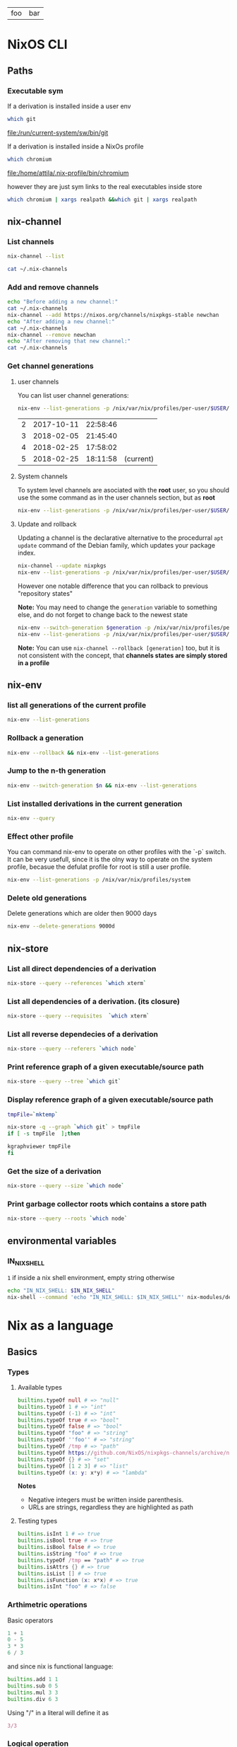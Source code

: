 #+PROPERTY: header-args:sh :colnames yes

#+name: tabSep
#+begin_src sh :var string="foo bar" :exports none
echo "$string" | sed 's/ /\t/g'
#+end_src

#+RESULTS: tabSep
| foo | bar |


* NixOS CLI
** Paths
*** Executable sym
If a derivation is installed inside a user env

#+begin_src sh :results value file :exports both
which git
#+end_src

#+RESULTS:
[[file:/run/current-system/sw/bin/git]]


If a derivation is installed inside a NixOs profile

#+begin_src sh :results value file :exports both
which chromium
#+end_src

#+RESULTS:
[[file:/home/attila/.nix-profile/bin/chromium]]

however they are just sym links to the real executables inside store

#+begin_src sh :results value vector
which chromium | xargs realpath &&which git | xargs realpath
#+end_src

#+RESULTS:
| /nix/store/6df3vhfv5ldqwmqx6bhbijb9l1fl3l48-chromium-60.0.3112.90/bin/chromium |
| /nix/store/9bzdjxa0h1niiprs98jncxkddpmlz0gi-git-2.15.0/bin/git                 |

** nix-channel
*** List channels

#+begin_src sh :post tabSep(*this*)
nix-channel --list
#+end_src

#+RESULTS:
| nixpkgs | https://nixos.org/channels/nixpkgs-unstable |

#+begin_src sh :post tabSep(*this*)
cat ~/.nix-channels
#+end_src

#+RESULTS:
| https://nixos.org/channels/nixpkgs-unstable | nixpkgs |
*** Add and remove channels

#+begin_src sh :results raw drawer
echo "Before adding a new channel:"
cat ~/.nix-channels
nix-channel --add https://nixos.org/channels/nixpkgs-stable newchan
echo "After adding a new channel:"
cat ~/.nix-channels
nix-channel --remove newchan
echo "After removing that new channel:"
cat ~/.nix-channels
#+end_src

#+RESULTS:
:RESULTS:
Before adding a new channel:
https://nixos.org/channels/nixpkgs-unstable nixpkgs
After adding a new channel:
https://nixos.org/channels/nixpkgs-unstable nixpkgs
https://nixos.org/channels/nixpkgs-stable newchan
After removing that new channel:
https://nixos.org/channels/nixpkgs-unstable nixpkgs
:END:

*** Get channel generations
**** user channels

You can list user channel generations:

#+begin_src sh :exports both
nix-env --list-generations -p /nix/var/nix/profiles/per-user/$USER/channels
#+end_src

#+RESULTS:
| 2 | 2017-10-11 | 22:58:46 |           |
| 3 | 2018-02-05 | 21:45:40 |           |
| 4 | 2018-02-25 | 17:58:02 |           |
| 5 | 2018-02-25 | 18:11:58 | (current) |

**** System channels

To system level channels are asociated with the *root* user, so you should use the some command as in the user channels section, but as *root*

#+begin_src sh :dir /su:root@localhost:/tmp
nix-env --list-generations -p /nix/var/nix/profiles/per-user/$USER/channels
#+end_src

#+RESULTS:
|  1 | 2017-09-16 | 23:42:02 |           |
|  2 | 2017-10-09 | 22:53:53 |           |
|  3 | 2017-10-11 | 22:57:50 |           |
|  4 | 2017-11-01 | 21:33:55 |           |
|  5 | 2017-11-01 | 22:02:20 |           |
|  6 | 2017-11-25 | 20:18:35 |           |
|  7 | 2017-12-02 | 22:45:01 |           |
|  8 | 2018-02-05 | 22:37:06 |           |
|  9 | 2018-02-05 | 22:48:15 |           |
| 10 | 2018-02-05 | 23:30:22 | (current) |

**** Update and rollback

Updating a channel is the declarative alternative to the procedurral ~apt update~ command of the Debian family, which updates your package index.

#+begin_src sh
nix-channel --update nixpkgs
nix-env --list-generations -p /nix/var/nix/profiles/per-user/$USER/channels
#+end_src

#+RESULTS:
| 2 | 2017-10-11 | 22:58:46 |           |
| 3 | 2018-02-05 | 21:45:40 |           |
| 4 | 2018-02-25 | 17:58:02 |           |
| 5 | 2018-02-25 | 18:11:58 | (current) |

However one notable difference that you can rollback to previous "repository states"

*Note:* You may need to change the ~generation~ variable to something else, and do not forget to change back to the newest state

#+begin_src sh :var generation=5
nix-env --switch-generation $generation -p /nix/var/nix/profiles/per-user/$USER/channels
nix-env --list-generations -p /nix/var/nix/profiles/per-user/$USER/channels
#+end_src

#+RESULTS:
| 2 | 2017-10-11 | 22:58:46 |           |
| 3 | 2018-02-05 | 21:45:40 |           |
| 4 | 2018-02-25 | 17:58:02 |           |
| 5 | 2018-02-25 | 18:11:58 | (current) |

*Note:* You can use ~nix-channel --rollback [generation]~ too, but it is not consistent with the concept, that *channels states are simply stored in a profile*

** nix-env
*** list all generations of the current profile

#+begin_src sh :results output table
nix-env --list-generations
#+end_src

#+RESULTS:
| 22 | 2018-01-16 | 17:41:07 |           |
| 23 | 2018-02-05 | 22:01:16 |           |
| 24 | 2018-02-09 | 15:53:01 |           |
| 25 | 2018-02-09 | 19:10:23 |           |
| 26 | 2018-02-12 | 01:02:51 |           |
| 27 | 2018-02-12 | 16:34:18 |           |
| 28 | 2018-02-12 | 17:59:01 |           |
| 29 | 2018-02-12 | 19:54:30 | (current) |

*** Rollback a generation

#+begin_src sh :results output table
nix-env --rollback && nix-env --list-generations
#+end_src

#+RESULTS:
| 22 | 2018-01-16 | 17:41:07 |           |
| 23 | 2018-02-05 | 22:01:16 |           |
| 24 | 2018-02-09 | 15:53:01 |           |
| 25 | 2018-02-09 | 19:10:23 |           |
| 26 | 2018-02-12 | 01:02:51 |           |
| 27 | 2018-02-12 | 16:34:18 |           |
| 28 | 2018-02-12 | 17:59:01 | (current) |
| 29 | 2018-02-12 | 19:54:30 |           |

*** Jump to the n-th generation

#+begin_src sh :var n=29 :results output table
nix-env --switch-generation $n && nix-env --list-generations
#+end_src

#+RESULTS:
| 22 | 2018-01-16 | 17:41:07 |           |
| 23 | 2018-02-05 | 22:01:16 |           |
| 24 | 2018-02-09 | 15:53:01 |           |
| 25 | 2018-02-09 | 19:10:23 |           |
| 26 | 2018-02-12 | 01:02:51 |           |
| 27 | 2018-02-12 | 16:34:18 |           |
| 28 | 2018-02-12 | 17:59:01 |           |
| 29 | 2018-02-12 | 19:54:30 | (current) |

*** List installed derivations in the current generation

#+begin_src sh :results vector
nix-env --query
#+end_src

#+RESULTS:
| alacritty-unstable-2017-09-02 |
| chromium-60.0.3112.90         |
| env-base                      |
| env-elm                       |
| env-graphics                  |
| env-haskell                   |
| env-julia                     |
| env-python                    |
| env-vol                       |
| firefox-56.0.1                |
| imagej-150                    |
| texlive-combined-full-2016    |

*** Effect other profile
You can command nix-env to operate on other profiles with the `-p` switch. It can be very usefull, since it is the olny way to operate on the system profile, becasue the defulat profile for root is still a user profile.

#+begin_src sh :results table :dir /su:root@localhost:/tmp
nix-env --list-generations -p /nix/var/nix/profiles/system
#+end_src

#+RESULTS:
|  94 | 2017-12-02 | 22:47:34 |           |
|  95 | 2018-01-10 | 14:51:18 |           |
|  96 | 2018-02-05 | 21:54:11 |           |
|  97 | 2018-02-05 | 22:11:19 |           |
|  98 | 2018-02-05 | 22:27:19 |           |
|  99 | 2018-02-05 | 23:09:43 |           |
| 100 | 2018-02-05 | 23:31:53 |           |
| 101 | 2018-02-10 | 12:11:57 |           |
| 102 | 2018-02-12 | 08:08:08 |           |
| 103 | 2018-02-12 | 08:15:22 |           |
| 104 | 2018-02-13 | 09:17:49 |           |
| 105 | 2018-02-13 | 09:40:54 | (current) |

*** Delete old generations

Delete generations which are older then 9000 days

#+begin_src sh :results silent
nix-env --delete-generations 9000d
#+end_src

** nix-store
*** List all direct dependencies of a derivation
#+begin_src sh :results vector
nix-store --query --references `which xterm`
#+end_src

#+RESULTS:
| /nix/store/d54amiggq6bw23jw6mdsgamvs6v1g3bh-glibc-2.25-123        |
| /nix/store/1yd9g0wl9qgf2iysxizwxn7k936jv439-libX11-1.6.5          |
| /nix/store/a5xbgnxkfrickzjlv2k97faldjnlk643-fontconfig-2.12.1-lib |
| /nix/store/1hbb2jncnazab64lffrz0w5jz85lz838-libXft-2.3.2          |
| /nix/store/609zdpfi5kpz2c7mbjcqjmpb4sd2y3j4-ncurses-6.0-20170902  |
| /nix/store/9zczqhx6y2j5zpc4l9m5r1dlqrk394jd-luit-1.1.1            |
| /nix/store/djdaj92qkyydkrspmghrfa7msxanm7pr-libICE-1.0.9          |
| /nix/store/bkwhdymdxxbw6vjjzx3a393qxsfksdvx-libXt-1.1.5           |
| /nix/store/jgw8hxx7wzkyhb2dr9hwsd9h2caaasdc-bash-4.4-p12          |
| /nix/store/qx56zn6mc5lcr29s8y10l9ax96m7ynvi-libXmu-1.1.2          |
| /nix/store/qziarxndwfv7ri0wx470r1zj0vbc9sy0-libXaw-1.0.13         |
| /nix/store/k3pw7hg2x8p2pzrcgx2ws3fdpz08hz1l-xterm-330             |

*** List all dependencies of a derivation. (its closure)

#+begin_src sh :results drawer
nix-store --query --requisites  `which xterm`
#+end_src

#+RESULTS:
:RESULTS:
/nix/store/d54amiggq6bw23jw6mdsgamvs6v1g3bh-glibc-2.25-123
/nix/store/0h1myzfdpl0c4wk2ri02imr588bhl1x3-expat-2.2.4
/nix/store/dpi423sc05rzpa7l2h51mcahfkzr4v1z-libXdmcp-1.1.2
/nix/store/z7vj2hha5ikgcmf36y0vp65vqw6j4j82-libXau-1.0.8
/nix/store/xqxn4fnasach6dxb72331z206m134mm1-libxcb-1.12
/nix/store/1yd9g0wl9qgf2iysxizwxn7k936jv439-libX11-1.6.5
/nix/store/dl66jvc19im9lqslzqszsp2gif2y0y8i-zlib-1.2.11
/nix/store/3zq240hgv6b238q84nzi30nk8b7rzhzr-libpng-apng-1.6.34
/nix/store/50kdqp7a273c2aqf75nf5zk7kgi07rzi-libXrender-0.9.10
/nix/store/bqd0pk2ryvw0b47r7k23k13jx8ih2165-bzip2-1.0.6.0.1
/nix/store/6gj02qh9vygs3z7inzyjbyi3jwx6ir4h-freetype-2.7.1
/nix/store/8gn2b5vvlazg608cj1y5l4igp9rckmnq-dejavu-fonts-minimal-2.37
/nix/store/a5xbgnxkfrickzjlv2k97faldjnlk643-fontconfig-2.12.1-lib
/nix/store/1hbb2jncnazab64lffrz0w5jz85lz838-libXft-2.3.2
/nix/store/1kh7wnpvli37advh5n2355jywmm71i01-util-linux-2.31
/nix/store/3ihbxxy6gw000bz2c0lz02366wsxfpi0-libfontenc-1.1.3
/nix/store/609zdpfi5kpz2c7mbjcqjmpb4sd2y3j4-ncurses-6.0-20170902
/nix/store/8gdmkr38zjc7vgcigh1laiq98a12cy3d-libXext-1.3.3
/nix/store/9zczqhx6y2j5zpc4l9m5r1dlqrk394jd-luit-1.1.1
/nix/store/djdaj92qkyydkrspmghrfa7msxanm7pr-libICE-1.0.9
/nix/store/vsasj9gcplwc6jkzspkx01vha46gyq3g-libSM-1.2.2
/nix/store/bkwhdymdxxbw6vjjzx3a393qxsfksdvx-libXt-1.1.5
/nix/store/jgw8hxx7wzkyhb2dr9hwsd9h2caaasdc-bash-4.4-p12
/nix/store/qx56zn6mc5lcr29s8y10l9ax96m7ynvi-libXmu-1.1.2
/nix/store/m21w08vydl0jbv24p3x7wwpxfc0749ng-libXpm-3.5.12
/nix/store/qziarxndwfv7ri0wx470r1zj0vbc9sy0-libXaw-1.0.13
/nix/store/k3pw7hg2x8p2pzrcgx2ws3fdpz08hz1l-xterm-330
:END:

*** List all reverse dependecies of a derivation

#+begin_src sh :results drawer
nix-store --query --referers `which node`
#+end_src

#+RESULTS:
:RESULTS:
/nix/store/gmjshjxysnhj23h4dwz5cmv4dcsv0nwa-nodejs-6.12.2
/nix/store/6lbkz7vnd0sh7r1g40a6h8zy3bqpf1xj-node-node2nix-1.5.1
/nix/store/w7n6dm26dbrakfh2iaq4aw5vw0ixzppg-node-npm2nix-5.12.0
/nix/store/02mz4xjj2n3ysrv2gg5zw8ksg6ssmdi3-system-path
/nix/store/0mi5jj05fg1l1n1il88srgnrh16k7690-system-path
/nix/store/1igndl7kqpkfhalpg9pmcd0a8395bid6-system-path
/nix/store/ffl6d8ym01427a6vb471am7rmbjmwm20-elm-repl-0.18
/nix/store/1k1f70dhgmrdnxcmhn1pxkha2ydjzb5h-reginfo
/nix/store/2242c0fhy92az890za5apmi98nvayk05-system-path
/nix/store/2hnik45nf06g1zx0992fzmlxi9xdj2wn-system-path
/nix/store/4lmszwsic3cgyqr6a2dvbjh259csdyqd-system-path
/nix/store/6v1vz33azzl9vw4a9qncwkdyzhz9xvg7-system-path
/nix/store/6x9dnypsy58ni39sif1883z63i28dqsn-system-path
/nix/store/7jm84l1cnmlj39hkx69x32nwmv7fiqjb-system-path
/nix/store/7wv766jvxwyyrjrpy7c339wxpnkvgfhc-system-path
/nix/store/sn06ip0wcjvg62364cxr4vl0zql8p01y-system-path
/nix/store/8ghq81wgamhzj096vafmxa16g2jfmb8q-reginfo
/nix/store/9kiaz8liiw55ihps0h2igjhcfiw7d1ks-reginfo
/nix/store/aa49swxmivanwbh1qvbrf01vaj1sr4jb-reginfo
/nix/store/bf1zvgjm5ki3mczipjvc9bjaqjsfjy2q-reginfo
/nix/store/bpak9xyh9bwjgk70xss9nfbkdybjvzzc-reginfo
/nix/store/bvw4ami7v26nf5wac5wmyjlr9gzrp3mx-reginfo
/nix/store/d32w74qz853s939r4wiid9vzpmxkwr58-system-path
/nix/store/f5rvgfms49z5jvp3v0nk7ci87fhkx4fd-system-path
/nix/store/fy4wxr1m2zypfvznby6bq60jkvq29k9h-system-path
/nix/store/f8xbzr620i61713v8wjvg02kls8zbwbq-reginfo
/nix/store/gbc9rfm5myz34qjg7r1dq4vga8gv1h7p-system-path
/nix/store/hp84avxj1dv4ysdgw5b50gv24djl0miv-reginfo
/nix/store/i4jqkg9845bdh0y6svbf2iwxlm6vy6rg-system-path
/nix/store/ipsjyh8zqsx28l9ny20363cammam68y7-reginfo
/nix/store/jvas004rhhi87gif0bwih2a7rz00hffl-system-path
/nix/store/kq3j6b4bzwsm51xhn71w1ngiwwipp90v-reginfo
/nix/store/nghzv7jw1sb21lpvzywvf7psqbcb64jb-system-path
/nix/store/nsk1nmkwy9whbxjlf6z75chmb21628d5-system-path
/nix/store/p4x33dw4z45pgq3k5nzn2wigiazkl6b5-system-path
/nix/store/qwrlrg6vlwh8lxrzavsn0rmqz2hnp4a4-reginfo
/nix/store/rrrbig7n2zx2d2mjala7d3x3f4551576-system-path
/nix/store/vwc7fhlf3hy7sxbb73wfka5d3n5x5qg1-system-path
/nix/store/w1hfiqqmpw1fmkmfs3i90qz4fx5g8xr1-reginfo
/nix/store/yi42qiinz8pcfqcrixvwbc7lxzf9gaan-system-path
:END:

*** Print reference graph of a given executable/source path
#+begin_src sh :results drawer
nix-store --query --tree `which git`
#+end_src

#+RESULTS:
:RESULTS:
/nix/store/9bzdjxa0h1niiprs98jncxkddpmlz0gi-git-2.15.0
+---/nix/store/d54amiggq6bw23jw6mdsgamvs6v1g3bh-glibc-2.25-123
|   +---/nix/store/d54amiggq6bw23jw6mdsgamvs6v1g3bh-glibc-2.25-123 [...]
+---/nix/store/0h1myzfdpl0c4wk2ri02imr588bhl1x3-expat-2.2.4
|   +---/nix/store/d54amiggq6bw23jw6mdsgamvs6v1g3bh-glibc-2.25-123 [...]
|   +---/nix/store/0h1myzfdpl0c4wk2ri02imr588bhl1x3-expat-2.2.4 [...]
+---/nix/store/1j85y9zswjnya4lxsw68agdn6nxg907r-openssl-1.0.2n
|   +---/nix/store/d54amiggq6bw23jw6mdsgamvs6v1g3bh-glibc-2.25-123 [...]
|   +---/nix/store/1j85y9zswjnya4lxsw68agdn6nxg907r-openssl-1.0.2n [...]
+---/nix/store/4bh7qhnrjk8cgd1bh7nr0glbga0aasdx-coreutils-8.28
|   +---/nix/store/d54amiggq6bw23jw6mdsgamvs6v1g3bh-glibc-2.25-123 [...]
|   +---/nix/store/ac082jcsg31763mbgiqlirhgsygimn1x-attr-2.4.47
|   |   +---/nix/store/d54amiggq6bw23jw6mdsgamvs6v1g3bh-glibc-2.25-123 [...]
|   |   +---/nix/store/ac082jcsg31763mbgiqlirhgsygimn1x-attr-2.4.47 [...]
|   +---/nix/store/mcsl18halr6lx9b4d35ghrx71v7mw2k9-acl-2.2.52
|   |   +---/nix/store/d54amiggq6bw23jw6mdsgamvs6v1g3bh-glibc-2.25-123 [...]
|   |   +---/nix/store/ac082jcsg31763mbgiqlirhgsygimn1x-attr-2.4.47 [...]
|   |   +---/nix/store/mcsl18halr6lx9b4d35ghrx71v7mw2k9-acl-2.2.52 [...]
|   +---/nix/store/4bh7qhnrjk8cgd1bh7nr0glbga0aasdx-coreutils-8.28 [...]
+---/nix/store/dl66jvc19im9lqslzqszsp2gif2y0y8i-zlib-1.2.11
|   +---/nix/store/d54amiggq6bw23jw6mdsgamvs6v1g3bh-glibc-2.25-123 [...]
+---/nix/store/5gmg7r1hfwlpa5yynvld0wgghfvf73jf-curl-7.58.0
|   +---/nix/store/d54amiggq6bw23jw6mdsgamvs6v1g3bh-glibc-2.25-123 [...]
|   +---/nix/store/1j85y9zswjnya4lxsw68agdn6nxg907r-openssl-1.0.2n [...]
|   +---/nix/store/dl66jvc19im9lqslzqszsp2gif2y0y8i-zlib-1.2.11 [...]
|   +---/nix/store/kia7mz9lni5517df8l2576fcpq4vskv3-libssh2-1.8.0
|   |   +---/nix/store/d54amiggq6bw23jw6mdsgamvs6v1g3bh-glibc-2.25-123 [...]
|   |   +---/nix/store/1j85y9zswjnya4lxsw68agdn6nxg907r-openssl-1.0.2n [...]
|   |   +---/nix/store/dl66jvc19im9lqslzqszsp2gif2y0y8i-zlib-1.2.11 [...]
|   |   +---/nix/store/kia7mz9lni5517df8l2576fcpq4vskv3-libssh2-1.8.0 [...]
|   +---/nix/store/vkzzy9r3h6zjz6hqq8d8dr9r5js0spad-nghttp2-1.20.0-lib
|   |   +---/nix/store/d54amiggq6bw23jw6mdsgamvs6v1g3bh-glibc-2.25-123 [...]
|   |   +---/nix/store/vkzzy9r3h6zjz6hqq8d8dr9r5js0spad-nghttp2-1.20.0-lib [...]
|   +---/nix/store/5gmg7r1hfwlpa5yynvld0wgghfvf73jf-curl-7.58.0 [...]
+---/nix/store/93hb9j4n685dr698qq0j7ip0p2mss4lm-gzip-1.8
|   +---/nix/store/d54amiggq6bw23jw6mdsgamvs6v1g3bh-glibc-2.25-123 [...]
+---/nix/store/jgw8hxx7wzkyhb2dr9hwsd9h2caaasdc-bash-4.4-p12
|   +---/nix/store/d54amiggq6bw23jw6mdsgamvs6v1g3bh-glibc-2.25-123 [...]
|   +---/nix/store/jgw8hxx7wzkyhb2dr9hwsd9h2caaasdc-bash-4.4-p12 [...]
+---/nix/store/cjj83sh12bzrzhpyz47p09hr3qzipvrb-openssh-7.5p1
|   +---/nix/store/d54amiggq6bw23jw6mdsgamvs6v1g3bh-glibc-2.25-123 [...]
|   +---/nix/store/1j85y9zswjnya4lxsw68agdn6nxg907r-openssl-1.0.2n [...]
|   +---/nix/store/609zdpfi5kpz2c7mbjcqjmpb4sd2y3j4-ncurses-6.0-20170902
|   |   +---/nix/store/d54amiggq6bw23jw6mdsgamvs6v1g3bh-glibc-2.25-123 [...]
|   |   +---/nix/store/609zdpfi5kpz2c7mbjcqjmpb4sd2y3j4-ncurses-6.0-20170902 [...]
|   +---/nix/store/7z3fmkb2ias4p2acj7j5cdx1rklb71mz-libedit-20160903-3.1
|   |   +---/nix/store/d54amiggq6bw23jw6mdsgamvs6v1g3bh-glibc-2.25-123 [...]
|   |   +---/nix/store/609zdpfi5kpz2c7mbjcqjmpb4sd2y3j4-ncurses-6.0-20170902 [...]
|   |   +---/nix/store/7z3fmkb2ias4p2acj7j5cdx1rklb71mz-libedit-20160903-3.1 [...]
|   +---/nix/store/dl66jvc19im9lqslzqszsp2gif2y0y8i-zlib-1.2.11 [...]
|   +---/nix/store/jgw8hxx7wzkyhb2dr9hwsd9h2caaasdc-bash-4.4-p12 [...]
|   +---/nix/store/xbq90khvd50d6j15bvzzwhj6znq5qydw-linux-pam-1.2.1
|   |   +---/nix/store/d54amiggq6bw23jw6mdsgamvs6v1g3bh-glibc-2.25-123 [...]
|   |   +---/nix/store/jgw8hxx7wzkyhb2dr9hwsd9h2caaasdc-bash-4.4-p12 [...]
|   |   +---/nix/store/wcr766s7lc0w3b834wm4pfj316kf5pd5-cracklib-2.9.6
|   |   |   +---/nix/store/d54amiggq6bw23jw6mdsgamvs6v1g3bh-glibc-2.25-123 [...]
|   |   |   +---/nix/store/dl66jvc19im9lqslzqszsp2gif2y0y8i-zlib-1.2.11 [...]
|   |   |   +---/nix/store/jgw8hxx7wzkyhb2dr9hwsd9h2caaasdc-bash-4.4-p12 [...]
|   |   |   +---/nix/store/wcr766s7lc0w3b834wm4pfj316kf5pd5-cracklib-2.9.6 [...]
|   |   +---/nix/store/xbq90khvd50d6j15bvzzwhj6znq5qydw-linux-pam-1.2.1 [...]
|   +---/nix/store/cjj83sh12bzrzhpyz47p09hr3qzipvrb-openssh-7.5p1 [...]
+---/nix/store/q652rzgj7w1vskqz2dvg255fgqwzlg4m-perl-HTML-Parser-3.72
|   +---/nix/store/d54amiggq6bw23jw6mdsgamvs6v1g3bh-glibc-2.25-123 [...]
|   +---/nix/store/qdw9w85x7v14bfwdi5w2j09jsx5xfn7r-perl-HTML-Tagset-3.20
|   |   +---/nix/store/qdw9w85x7v14bfwdi5w2j09jsx5xfn7r-perl-HTML-Tagset-3.20 [...]
|   +---/nix/store/q652rzgj7w1vskqz2dvg255fgqwzlg4m-perl-HTML-Parser-3.72 [...]
+---/nix/store/dwdakv33xavb795hhpgbc5xgfz3hi891-perl-CGI-4.36
|   +---/nix/store/q652rzgj7w1vskqz2dvg255fgqwzlg4m-perl-HTML-Parser-3.72 [...]
|   +---/nix/store/dwdakv33xavb795hhpgbc5xgfz3hi891-perl-CGI-4.36 [...]
+---/nix/store/h6vf6alpgnynlx1w9xwlaqhnjybjvy2x-gnugrep-3.1
|   +---/nix/store/d54amiggq6bw23jw6mdsgamvs6v1g3bh-glibc-2.25-123 [...]
|   +---/nix/store/md5n8lc8mqa3q66kzdrcmy7xsaq2mjgf-pcre-8.41
|   |   +---/nix/store/d54amiggq6bw23jw6mdsgamvs6v1g3bh-glibc-2.25-123 [...]
|   |   +---/nix/store/md5n8lc8mqa3q66kzdrcmy7xsaq2mjgf-pcre-8.41 [...]
|   +---/nix/store/h6vf6alpgnynlx1w9xwlaqhnjybjvy2x-gnugrep-3.1 [...]
+---/nix/store/i3bx1iw2d0i3vh9sa1nf92ynlrw324w8-python-2.7.14
|   +---/nix/store/d54amiggq6bw23jw6mdsgamvs6v1g3bh-glibc-2.25-123 [...]
|   +---/nix/store/1j85y9zswjnya4lxsw68agdn6nxg907r-openssl-1.0.2n [...]
|   +---/nix/store/44pga8rb4ldvijrk853mxf4hqib089wn-sqlite-3.21.0
|   |   +---/nix/store/d54amiggq6bw23jw6mdsgamvs6v1g3bh-glibc-2.25-123 [...]
|   |   +---/nix/store/44pga8rb4ldvijrk853mxf4hqib089wn-sqlite-3.21.0 [...]
|   +---/nix/store/4bh7qhnrjk8cgd1bh7nr0glbga0aasdx-coreutils-8.28 [...]
|   +---/nix/store/609zdpfi5kpz2c7mbjcqjmpb4sd2y3j4-ncurses-6.0-20170902 [...]
|   +---/nix/store/6wd5kxh79jnyaixyxk75zzv82kl443ab-db-5.3.28
|   |   +---/nix/store/d54amiggq6bw23jw6mdsgamvs6v1g3bh-glibc-2.25-123 [...]
|   |   +---/nix/store/dk0n769l985raba2nrya2q7ivspafj6f-gcc-6.4.0-lib
|   |   |   +---/nix/store/d54amiggq6bw23jw6mdsgamvs6v1g3bh-glibc-2.25-123 [...]
|   |   |   +---/nix/store/dk0n769l985raba2nrya2q7ivspafj6f-gcc-6.4.0-lib [...]
|   |   +---/nix/store/6wd5kxh79jnyaixyxk75zzv82kl443ab-db-5.3.28 [...]
|   +---/nix/store/a18nnq9b1vyh9f7f71w5lmip91cqr1px-gdbm-1.13
|   |   +---/nix/store/d54amiggq6bw23jw6mdsgamvs6v1g3bh-glibc-2.25-123 [...]
|   |   +---/nix/store/a18nnq9b1vyh9f7f71w5lmip91cqr1px-gdbm-1.13 [...]
|   +---/nix/store/af9085bk7pgdyqvgkj575ymzm9pajy41-readline-6.3p08
|   |   +---/nix/store/d54amiggq6bw23jw6mdsgamvs6v1g3bh-glibc-2.25-123 [...]
|   |   +---/nix/store/609zdpfi5kpz2c7mbjcqjmpb4sd2y3j4-ncurses-6.0-20170902 [...]
|   +---/nix/store/bqd0pk2ryvw0b47r7k23k13jx8ih2165-bzip2-1.0.6.0.1
|   |   +---/nix/store/d54amiggq6bw23jw6mdsgamvs6v1g3bh-glibc-2.25-123 [...]
|   |   +---/nix/store/bqd0pk2ryvw0b47r7k23k13jx8ih2165-bzip2-1.0.6.0.1 [...]
|   +---/nix/store/dl66jvc19im9lqslzqszsp2gif2y0y8i-zlib-1.2.11 [...]
|   +---/nix/store/jgw8hxx7wzkyhb2dr9hwsd9h2caaasdc-bash-4.4-p12 [...]
|   +---/nix/store/i3bx1iw2d0i3vh9sa1nf92ynlrw324w8-python-2.7.14 [...]
+---/nix/store/i6xckn2cfmwry0rnyqpxf14xynghsnls-perl-5.24.3
|   +---/nix/store/d54amiggq6bw23jw6mdsgamvs6v1g3bh-glibc-2.25-123 [...]
|   +---/nix/store/4bh7qhnrjk8cgd1bh7nr0glbga0aasdx-coreutils-8.28 [...]
|   +---/nix/store/i6xckn2cfmwry0rnyqpxf14xynghsnls-perl-5.24.3 [...]
+---/nix/store/l8r5pnsv5nxzi0x5qrsqvngr8kk36qpi-gettext-0.19.8
|   +---/nix/store/d54amiggq6bw23jw6mdsgamvs6v1g3bh-glibc-2.25-123 [...]
|   +---/nix/store/dk0n769l985raba2nrya2q7ivspafj6f-gcc-6.4.0-lib [...]
|   +---/nix/store/jgw8hxx7wzkyhb2dr9hwsd9h2caaasdc-bash-4.4-p12 [...]
|   +---/nix/store/l8r5pnsv5nxzi0x5qrsqvngr8kk36qpi-gettext-0.19.8 [...]
+---/nix/store/qh065xfqg3d60dmyny4g9dgslfhgh8x6-perl-URI-1.72
|   +---/nix/store/qh065xfqg3d60dmyny4g9dgslfhgh8x6-perl-URI-1.72 [...]
+---/nix/store/msp83an3lqb6rlkqigy9khsgrf4k6200-perl-libwww-perl-6.15
|   +---/nix/store/qh065xfqg3d60dmyny4g9dgslfhgh8x6-perl-URI-1.72 [...]
|   +---/nix/store/08j9lz7p4bp5rf1221mpa1ry86nn2z5g-perl-WWW-RobotRules-6.02
|   |   +---/nix/store/qh065xfqg3d60dmyny4g9dgslfhgh8x6-perl-URI-1.72 [...]
|   |   +---/nix/store/08j9lz7p4bp5rf1221mpa1ry86nn2z5g-perl-WWW-RobotRules-6.02 [...]
|   +---/nix/store/qbb2l6bygfvrs9lsa8s9arxw5xbm5zns-perl-Encode-Locale-1.05
|   |   +---/nix/store/qbb2l6bygfvrs9lsa8s9arxw5xbm5zns-perl-Encode-Locale-1.05 [...]
|   +---/nix/store/rs77m2p0i6zpzasjrb0fc29vc55b8mg2-perl-IO-HTML-1.001
|   |   +---/nix/store/rs77m2p0i6zpzasjrb0fc29vc55b8mg2-perl-IO-HTML-1.001 [...]
|   +---/nix/store/wkxmcxyzcwvrydj7l6mp57rjxgmrnzg1-perl-LWP-MediaTypes-6.02
|   |   +---/nix/store/wkxmcxyzcwvrydj7l6mp57rjxgmrnzg1-perl-LWP-MediaTypes-6.02 [...]
|   +---/nix/store/z9dcr7cgd8r274h826ln1abr8121a2c9-perl-HTTP-Date-6.02
|   |   +---/nix/store/z9dcr7cgd8r274h826ln1abr8121a2c9-perl-HTTP-Date-6.02 [...]
|   +---/nix/store/lhw72d27m44438crqwp23z3h8vjhcnlb-perl-HTTP-Message-6.11
|   |   +---/nix/store/qbb2l6bygfvrs9lsa8s9arxw5xbm5zns-perl-Encode-Locale-1.05 [...]
|   |   +---/nix/store/qh065xfqg3d60dmyny4g9dgslfhgh8x6-perl-URI-1.72 [...]
|   |   +---/nix/store/rs77m2p0i6zpzasjrb0fc29vc55b8mg2-perl-IO-HTML-1.001 [...]
|   |   +---/nix/store/wkxmcxyzcwvrydj7l6mp57rjxgmrnzg1-perl-LWP-MediaTypes-6.02 [...]
|   |   +---/nix/store/z9dcr7cgd8r274h826ln1abr8121a2c9-perl-HTTP-Date-6.02 [...]
|   |   +---/nix/store/lhw72d27m44438crqwp23z3h8vjhcnlb-perl-HTTP-Message-6.11 [...]
|   +---/nix/store/2bh381463qa2wvq1gly76m06a38mggp1-perl-HTTP-Negotiate-6.01
|   |   +---/nix/store/lhw72d27m44438crqwp23z3h8vjhcnlb-perl-HTTP-Message-6.11 [...]
|   |   +---/nix/store/2bh381463qa2wvq1gly76m06a38mggp1-perl-HTTP-Negotiate-6.01 [...]
|   +---/nix/store/afl7lqzzwklh54sh6y3h30lsfg785xz0-perl-HTTP-Daemon-6.01
|   |   +---/nix/store/wkxmcxyzcwvrydj7l6mp57rjxgmrnzg1-perl-LWP-MediaTypes-6.02 [...]
|   |   +---/nix/store/z9dcr7cgd8r274h826ln1abr8121a2c9-perl-HTTP-Date-6.02 [...]
|   |   +---/nix/store/lhw72d27m44438crqwp23z3h8vjhcnlb-perl-HTTP-Message-6.11 [...]
|   |   +---/nix/store/afl7lqzzwklh54sh6y3h30lsfg785xz0-perl-HTTP-Daemon-6.01 [...]
|   +---/nix/store/i6xckn2cfmwry0rnyqpxf14xynghsnls-perl-5.24.3 [...]
|   +---/nix/store/qdw9w85x7v14bfwdi5w2j09jsx5xfn7r-perl-HTML-Tagset-3.20 [...]
|   +---/nix/store/q652rzgj7w1vskqz2dvg255fgqwzlg4m-perl-HTML-Parser-3.72 [...]
|   +---/nix/store/rximf2idvx8v2hm3m018mkmpx284qvl5-perl-File-Listing-6.04
|   |   +---/nix/store/z9dcr7cgd8r274h826ln1abr8121a2c9-perl-HTTP-Date-6.02 [...]
|   |   +---/nix/store/rximf2idvx8v2hm3m018mkmpx284qvl5-perl-File-Listing-6.04 [...]
|   +---/nix/store/v0bjl0xidfzhcxmq3ricvnxs0d4q0ssf-perl-Net-HTTP-6.12
|   |   +---/nix/store/qh065xfqg3d60dmyny4g9dgslfhgh8x6-perl-URI-1.72 [...]
|   |   +---/nix/store/v0bjl0xidfzhcxmq3ricvnxs0d4q0ssf-perl-Net-HTTP-6.12 [...]
|   +---/nix/store/w49xx62vhvnimzcd265m5jsd9nr48mks-perl-HTTP-Cookies-6.01
|   |   +---/nix/store/z9dcr7cgd8r274h826ln1abr8121a2c9-perl-HTTP-Date-6.02 [...]
|   |   +---/nix/store/lhw72d27m44438crqwp23z3h8vjhcnlb-perl-HTTP-Message-6.11 [...]
|   |   +---/nix/store/w49xx62vhvnimzcd265m5jsd9nr48mks-perl-HTTP-Cookies-6.01 [...]
|   +---/nix/store/msp83an3lqb6rlkqigy9khsgrf4k6200-perl-libwww-perl-6.15 [...]
+---/nix/store/n0yxkzbl475xjjg84mry4yxys8wxfl13-pcre2-10.23
|   +---/nix/store/d54amiggq6bw23jw6mdsgamvs6v1g3bh-glibc-2.25-123 [...]
|   +---/nix/store/n0yxkzbl475xjjg84mry4yxys8wxfl13-pcre2-10.23 [...]
+---/nix/store/nxdjfd4mjxhl8bymkiv01afwfad1q50h-perl-TermReadKey-2.37
|   +---/nix/store/d54amiggq6bw23jw6mdsgamvs6v1g3bh-glibc-2.25-123 [...]
|   +---/nix/store/nxdjfd4mjxhl8bymkiv01afwfad1q50h-perl-TermReadKey-2.37 [...]
+---/nix/store/xxsx4amblqfnd2544gk5rk2xd935aihr-gawk-4.1.4
|   +---/nix/store/d54amiggq6bw23jw6mdsgamvs6v1g3bh-glibc-2.25-123 [...]
|   +---/nix/store/xxsx4amblqfnd2544gk5rk2xd935aihr-gawk-4.1.4 [...]
+---/nix/store/za5n7hg16pnkvdrnnh7fxy9hsx9pp2i6-gnused-4.4
|   +---/nix/store/d54amiggq6bw23jw6mdsgamvs6v1g3bh-glibc-2.25-123 [...]
|   +---/nix/store/za5n7hg16pnkvdrnnh7fxy9hsx9pp2i6-gnused-4.4 [...]
+---/nix/store/9bzdjxa0h1niiprs98jncxkddpmlz0gi-git-2.15.0 [...]
:END:

*** Display reference graph of a given executable/source path
#+begin_src sh :results drawer
tmpFile=`mktemp`

nix-store -q --graph `which git` > tmpFile
if [ -s tmpFile  ];then

kgraphviewer tmpFile
fi
#+end_src

***  Get the size of a derivation

#+begin_src sh :results output scalar
nix-store --query --size `which node`
#+end_src

#+RESULTS:
: 35206008

*** Print garbage collector  roots which contains a store path

#+begin_src sh :results value vector
nix-store --query --roots `which node`
#+end_src

#+RESULTS:
| /etc/nixos/pass/result                                            |                 |
| /home/attila/projects/nixos-vm/result                             |                 |
| /nix/var/nix/profiles/system-100-link                             |                 |
| /nix/var/nix/profiles/system-101-link                             |                 |
| /nix/var/nix/profiles/system-102-link                             |                 |
| /nix/var/nix/profiles/system-103-link                             |                 |
| /nix/var/nix/profiles/system-104-link                             |                 |
| /nix/var/nix/profiles/system-105-link                             |                 |
| /nix/var/nix/profiles/system-99-link                              |                 |
| /nix/var/nix/profiles/system-profiles/add-sqlite-1-link           |                 |
| /nix/var/nix/profiles/system-profiles/enable-virtualbox-1-link    |                 |
| /nix/var/nix/profiles/system-profiles/install                     | ditaa-1-link    |
| /nix/var/nix/profiles/system-profiles/install                     | plantuml-1-link |
| /nix/var/nix/profiles/system-profiles/install-kgraphviewer-1-link |                 |
| /nix/var/nix/profiles/system-profiles/install-mkpasswd-1-link     |                 |
| /nix/var/nix/profiles/system-profiles/install-openssl-1-link      |                 |
| /nix/var/nix/profiles/system-profiles/install-poppler-1-link      |                 |
| /nix/var/nix/profiles/system-profiles/install-virtualbox-1-link   |                 |
| /nix/var/nix/profiles/system-profiles/install-zip-1-link          |                 |
| /nix/var/nix/profiles/system-profiles/passwd-file-test-1-link     |                 |
| /nix/var/nix/profiles/system-profiles/root-passwd-1-link          |                 |
| /nix/var/nix/profiles/system-profiles/unmutable-users-1-link      |                 |
| /nix/var/nix/profiles/system-profiles/unmutable-users-2-link      |                 |
| /nix/var/nix/profiles/system-profiles/update-hosts-1-link         |                 |
| /nix/var/nix/profiles/system-profiles/user-passwd-1-link          |                 |
| /nix/var/nix/profiles/system-profiles/vagrant-1-link              |                 |
| /run/booted-system                                                |                 |
| /run/current-system                                               |                 |
|                                                                   |                 |
** environmental variables
***  IN_NIX_SHELL

~1~ if inside a nix shell environment, empty string otherwise

#+begin_src sh
echo "IN_NIX_SHELL: $IN_NIX_SHELL"
nix-shell --command 'echo "IN_NIX_SHELL: $IN_NIX_SHELL"' nix-modules/default.nix
#+end_src

#+RESULTS:
| IN_NIX_SHELL: |   |
| IN_NIX_SHELL: | 1 |


* Nix as a language
** Basics
*** Types
**** Available types

#+begin_src nix
builtins.typeOf null # => "null"
builtins.typeOf 1 # => "int"
builtins.typeOf (-1) # => "int"
builtins.typeOf true # => "bool"
builtins.typeOf false # => "bool"
builtins.typeOf "foo" # => "string"
builtins.typeOf ''foo'' # => "string"
builtins.typeOf /tmp # => "path"
builtins.typeOf https://github.com/NixOS/nixpkgs-channels/archive/nixos-14.12.tar.gz # => "string"
builtins.typeOf {} # => "set"
builtins.typeOf [1 2 3] # => "list"
builtins.typeOf (x: y: x*y) # => "lambda"
#+end_src

#+RESULTS:
#+begin_example
"null"
"int"
"int"
"bool"
"bool"
"string"
"string"
"path"
"string"
"set"
"list"
"lambda"
#+end_example

*Notes*
- Negative integers must be written inside parenthesis.
- URLs are strings, regardless they are highlighted as path

**** Testing types

#+begin_src nix
builtins.isInt 1 # => true
builtins.isBool true # => true
builtins.isBool false # => true
builtins.isString "foo" # => true
builtins.typeOf /tmp == "path" # => true
builtins.isAttrs {} # => true
builtins.isList [] # => true
builtins.isFunction (x: x*x) # => true
builtins.isInt "foo" # => false
#+end_src

#+RESULTS:
: true
: true
: true
: true
: true
: true
: true
: true
: false

*** Arthimetric operations

Basic operators

#+begin_src nix
1 + 1
0 - 5
3 * 3
6 / 3
#+end_src

#+RESULTS:
: 2
: -5
: 9
: 2

and since nix is functional language:

#+begin_src nix
builtins.add 1 1
builtins.sub 0 5
builtins.mul 3 3
builtins.div 6 3
#+end_src

#+RESULTS:
: 2
: -5
: 9
: 2


Using "/" in a literal will define it as

#+begin_src nix
3/3
#+end_src

#+RESULTS:
: 1

*** Logical operation
**** Logical AND

#+begin_src nix
true  && true
true  && false
false && true
false && false
#+end_src

#+RESULTS:
: true
: false
: false
: false

**** Logical OR

#+begin_src nix
true  || true
true  || false
false || true
false || false
#+end_src

#+RESULTS:
: true
: true
: true
: false

**** Logical XOR

There is no XOR operator, but it is easy to make a function:

#+begin_src nix
xor = (p1: p2: (p1 || p2) && !(p1 && p2))
xor true true
xor true false
xor false true
xor false false
#+end_src

#+RESULTS:
: false
: true
: true
: false

**** Logical implication

#+begin_src nix
true  -> true
true  -> false
false -> true
false -> false
#+end_src

#+RESULTS:
: true
: false
: true
: true

*** Varible binding and naming
****  Naming rules
Dash is supported in identifiets

#+begin_src nix
first-num = 3
second-num = 5
first-num + second-num
#+end_src

#+RESULTS:
: 8
**** let-in binding

#+begin_src nix
let
  x = "foo";
  y = "bar";
in x + y
#+end_src

#+RESULTS:
:             x = "foo";
:             y = "bar";
:           in x + y
: "foobar"

**** Inject attributes inside a collection using ~with~

#+begin_src nix
mySet = {foo = 3; bar = 4;}
with mySet; [foo bar]
with mySet; {foobar = foo + bar;}
#+end_src

#+RESULTS:
: [ 3 4 ]
: { foobar = 7; }

*** Strings
**** String length

#+begin_src nix
builtins.stringLength "foo bar"
#+end_src

#+RESULTS:
: 7

**** Concat strings

#+begin_src nix
builtins.concatStringsSep "/" ["nix" "var" "nix"]
#+end_src

#+RESULTS:
: "nix/var/nix"
****  Interpolate strings

#+begin_src nix
var =  84 / 2
"The mining of life ${toString var}"
"The mining of life \${toString var}"
#+end_src

#+RESULTS:
: "The mining of life 42"
: "The mining of life ${toString var}"

****  RegEx match

#+begin_src nix
builtins.match "fx+" "foo"
builtins.match "fo+" "fooooo"
builtins.match "[[:space:]]+([[:upper:]]+)[[:space:]]+" "  FOO   "
builtins.match "a(b)(c)" "abc"
#+end_src

#+RESULTS:
: null
: [ ]
: [ "FOO" ]
: [ "b" "c" ]

**** Replace in strings

#+begin_src nix
builtins.replaceStrings ["oo" "a"] ["a" "i"] "foobar"
#+end_src

#+RESULTS:
: "fabir"

**** Split strings

#+begin_src nix
builtins.split "([[:upper:]]+)" "  FOO   "
#+end_src

*** Lists
**** List length

#+begin_src nix
builtins.length [1 2 3 4]
#+end_src

#+RESULTS:
: 4

**** Test if list has a given element

#+begin_src nix
builtins.elem 30 [10 20 30]
builtins.elem 40 [10 20 30]
#+end_src

#+RESULTS:
: true
: false

**** Head and tail of lists

#+begin_src nix
builtins.head [1 2 3]
builtins.tail [1 2 3]
#+end_src

#+RESULTS:
: 1
: [ 2 3 ]

**** Get/acces nth value from list

#+begin_src nix
myList = ["foo" "bar" "foobar"]
builtins.elemAt myList 0
builtins.elemAt myList 2
#+end_src

#+RESULTS:
: "foo"
: "foobar"

Out of bound error:

#+begin_src nix
myList = ["foo" "bar" "foobar"]
builtins.elemAt myList 3
#+end_src

**** Concat lists

#+begin_src nix
builtins.concatLists [[1 2 3] [4 5 6] [7 8 9]]
[1 2 3] ++ [4 5 6] ++ [7 8 9]
#+end_src

#+RESULTS:
: [ 1 2 3 4 5 6 7 8 9 ]
: [ 1 2 3 4 5 6 7 8 9 ]

**** "Append" lists

There is no built-in append function, but it is easy to implement using concatanation

#+begin_src nix
append = (coll: val: coll ++ [val])
append [1 2] 3
#+end_src

#+RESULTS:
: [ 1 2 3 ]

**** map lists

#+begin_src nix
builtins.map (x: x * x) [0 1 2 3 4]
#+end_src

#+RESULTS:
: [ 0 1 4 9 16 ]

**** Sort lists

#+begin_src nix
builtins.sort builtins.lessThan [ 345 22 176 567 11 0 33 ]
#+end_src

#+RESULTS:
: [ 0 11 22 33 176 345 567 ]

**** any and all for lists

#+begin_src nix
builtins.any (x : x < 10) [1 2 15]
builtins.any (x : x < 10) [16 11 20]
#+end_src

#+begin_src nix
builtins.all (x : x < 10) [1 2 3]
builtins.all (x : x < 10) [1 2 50]
#+end_src

#+RESULTS:
: true
: false

****  Filter lists

#+begin_src nix
builtins.filter (x : x > 0) [33 (-12) 23 (-1)]
#+end_src

#+RESULTS:
: [ 33 23 ]

**** Folding / reduce

#+begin_src nix
builtins.foldl' (coll: val: coll ++ [val]) [] [1 2 3 4 5 6]
#+end_src

#+RESULTS:
: [ 1 2 3 4 5 6 ]

**** Generate list (like ranges)

#+begin_src nix
builtins.genList (x: x) 5
builtins.genList (x: x * x) 5
#+end_src

#+RESULTS:
: [ 0 1 2 3 4 ]
: [ 0 1 4 9 16 ]

*** Sets
**** Inherit value from parent scope

#+begin_src nix
let x = 123; y = 42; in
{ inherit x y;
  z = 456;
}
#+end_src

#+RESULTS:
:           { inherit x y;
:             z = 456;
:           }
: { x = 123; y = 42; z = 456; }

**** String interpolation in attribute names

When the interpolation result is null, the attribute will not be added

#+begin_src nix
yo = "foo"
{"bar${yo}" = 1; x = 2;}
{${if true then null else "no-this"} = 1; x = 2;}
#+end_src

#+RESULTS:
: { barfoo = 1; x = 2; }
: { x = 2; }

**** List out Names/keys and values

#+begin_src nix
builtins.attrNames { y = 1; x = "foo"; }
builtins.attrValues { y = 1; x = "foo"; }
#+end_src

#+RESULTS:
: [ "x" "y" ]
: [ "foo" 1 ]

**** Test if set contains name

#+begin_src nix
mySet = { y = 1; x = "foo"; }
mySet ? x
mySet ? yo
builtins.hasAttr "x" mySet
#+end_src

#+RESULTS:
: true
: false
: true

**** get/acces set attribute

#+begin_src nix
mySet = {foo = {yo = 24; }; bar = 12;}
mySet.bar
mySet.foo.yo
mySet.noSuchAValue or "fallback value"
builtins.getAttr "bar" mySet
if mySet ? foo.yo then mySet.foo.yo else "no such a value"
if mySet ? foo.yo then mySet.foo.yo else "no such a value"
if mySet ? foo.noName then mySet.foo.yo else "no such a value"
#+end_src

#+RESULTS:
: 12
: 24
: "fallback value"
: 12
: 24
: 24
: "no such a value"

**** Remove attributes

It is not a problem if you try to remove a non existent attribute.

#+begin_src nix
removeAttrs { x = 1; y = 2; z = 3; } [ "a" "x" "z" ]
#+end_src

#+RESULTS:
: { y = 2; }

**** Merge  sets

The latter set attributes take precedence, so on name collision they will be in the new set.

#+begin_src nix
{foo = 4; bar = 7;} // {foo = 11; foobar = 14;}
#+end_src

#+RESULTS:
: { bar = 7; foo = 11; foobar = 14; }

**** List to set

#+begin_src nix
builtins.listToAttrs [{name = "x"; value = 2;} {name = "y"; value = 4;}]
#+end_src

#+RESULTS:
: { x = 2; y = 4; }

**** Recursive sets

A recursive set values can reference each other, regardless of their literal order, but not circularly, obviously...

#+begin_src nix
rec {x = 4; x2 = x * x;}
rec {x2 = x * x; x = 4;}
#+end_src

#+RESULTS:
: { x = 4; x2 = 16; }
: { x = 4; x2 = 16; }

**** Union of sets

#+begin_src nix
{foo = 3; bar = 4;} // {foo = 15; yo = 42;}
#+end_src

#+RESULTS:
: { bar = 4; foo = 15; yo = 42; }

**** Intersection of sets

Intersect two sets by attributes, the values of the latter set take precedence.

#+begin_src nix
builtins.intersectAttrs {foo = 3; bar = 4;} {foo = 15; yo = 42;}
#+end_src

#+RESULTS:
: { foo = 15; }

****  set funcotors

#+begin_src nix
let add = { __functor = self: x: x + self.x; };
    inc = add // { x = 5; };
in inc 2
#+end_src

#+RESULTS:
:               inc = add // { x = 5; };
:           in inc 2
: 7

Practical example

#+begin_src nix
let add = { __functor = self: x: builtins.concatStringsSep "" [self.prefix x]; };
    urls = add // { prefix = "https://"; };
in urls "wikipedia.org"
#+end_src

#+RESULTS:
:               urls = add // { prefix = "https://"; };
:           in urls "wikipedia.org"
: "https://wikipedia.org"

*** Control flow
****  if then else

#+begin_src nix
if true then "foo" else "bar"
#+end_src

#+RESULTS:
: "foo"

**** Assertion

#+begin_src nix
assert true; "works"
#+end_src

#+RESULTS:
: "works"

It throws error if the first expression evaluates false.

#+begin_src nix
assert false; "error"
#+end_src

#+RESULTS:

**** Exit/abort print error message

throw errors can be skipped by ~nix-env -qa~, when it evaluates a set of derivations, abort on the other hand will certanly exit

#+begin_src nix
1 + 2
throw "Error msg"
abort "Error msg"
2 + 3
#+end_src

**** Sequential evaluation

#+begin_src nix
builtins.seq (3 == 3) (2 + 3)
builtins.seq (3 == 2) (2 + 3)
#+end_src

#+RESULTS:
: 5
: 5

**** Deep sequential evaluation

#+begin_src nix
builtins.deepSeq [(2 - 1) (3 + 4)] (3 - 4)
#+end_src

#+RESULTS:
: -1

*** Functional programming
****  function definition

There is three different function definition pattern

*****  identifier pattern

#+begin_src nix
add = x: y: x + y
add 1 2
#+end_src

#+RESULTS:
: 3

*****  set pattern, which lets you define default values

#+begin_src nix
add = {x, y ? 1}: x + y
add {x = 1; y = 2;}
add {x = 1;}
#+end_src

#+RESULTS:
: 3
: 2

*****  @ pattern  which  give you acces to the set of arguments

#+begin_src nix
add = {x, y} @ args: args // { sum = x + y;}
add {x = 1; y = 2;}
#+end_src

#+RESULTS:
: { sum = 3; x = 1; y = 2; }

**** Default function arguments

#+begin_src nix
({ x, y ? "No y"}: y) {x = 1; y = 2;}
({ x, y ? "No y"}: y) {x = 1;}
#+end_src

#+RESULTS:
: 2
: "No y"

However passing a set with an attribute not expected by the function will throw an error.

#+begin_src nix
({ x, y ? "No y"}: y) {x = 1; z = 2;}
#+end_src

**** Currying/partial

#+begin_src nix
doubleIt = (builtins.mul 2)
builtins.typeOf doubleIt
doubleIt 7
#+end_src

#+RESULTS:
: "lambda"
: 14

**** Get function argument set attributes

The returned set will hold the attributes name, their value be true if they are defaulted, false otherwise.

#+begin_src nix
builtins.functionArgs  ({ x, y ? 123}: 42)
#+end_src

#+RESULTS:
: 2
: "No y"
: { x = false; y = true; }

*** Paths
**** Basename

#+begin_src nix
baseNameOf /tmp/foo/bar
#+end_src

#+RESULTS:
: "bar"
****
**** Directory name (dirname)

#+begin_src nix
builtins.dirOf /tmp/test
#+end_src

#+RESULTS:
: /tmp

**** Path exists

#+begin_src nix
builtins.pathExists /dev
builtins.pathExists /no/path/like/this/name
#+end_src

#+RESULTS:
: true
: false

**** Read directory

#+begin_src nix :results drawer
builtins.readDir ''/home/${builtins.getEnv "USER"}''
#+end_src

#+RESULTS:
:RESULTS:
{ "#.xorg.log#" = "regular"; "#.zshrc#" = "regular"; ".Natron" = "directory"; ".Xauthority" = "regular"; ".Xmodmap" = "regular"; ".aspell.en.prepl" = "regular"; ".aspell.en.pws" = "regular"; ".atom" = "directory"; ".audacity-data" = "directory"; ".bash_history" = "regular"; ".bash_profile" = "regular"; ".bashrc" = "regular"; ".cache" = "directory"; ".compose-cache" = "directory"; ".config" = "directory"; ".conkeror.mozdev.org" = "directory"; ".cpan" = "directory"; ".dbus" = "directory"; ".dia" = "directory"; ".dmrc" = "regular"; ".docker" = "directory"; ".e" = "directory"; ".elementary" = "directory"; ".elm" = "directory"; ".emacs.d" = "directory"; ".emacs.d-bck" = "directory"; ".esd_auth" = "regular"; ".floorc.json" = "regular"; ".fonts.conf" = "regular"; ".gimp-2.8" = "directory"; ".gitconfig" = "regular"; ".global-modules" = "directory"; ".gnome" = "directory"; ".gtk-bookmarks" = "regular"; ".gtkrc-2.0" = "regular"; ".imagej" = "directory"; ".ipython" = "directory"; ".java" = "directory"; ".julia" = "directory"; ".julia_history" = "regular"; ".jupyter" = "directory"; ".kde" = "directory"; ".lein" = "directory"; ".lesshst" = "regular"; ".local" = "directory"; ".lyx" = "directory"; ".m2" = "directory"; ".marks" = "directory"; ".mozilla" = "directory"; ".mplayer" = "directory"; ".nix-channels" = "regular"; ".nix-defexpr" = "directory"; ".nix-profile" = "symlink"; ".nixpkgs" = "directory"; ".node-gyp" = "directory"; ".node_repl_history" = "regular"; ".npm" = "directory"; ".npmrc" = "regular"; ".octave_hist" = "regular"; ".pki" = "directory"; ".purple" = "directory"; ".python_history" = "regular"; ".serverauth.1145" = "regular"; ".serverauth.1255" = "regular"; ".serverauth.1348" = "regular"; ".serverauth.1370" = "regular"; ".serverauth.1457" = "regular"; ".serverauth.2549" = "regular"; ".serverauth.2608" = "regular"; ".serverauth.2634" = "regular"; ".serverauth.2797" = "regular"; ".serverauth.3592" = "regular"; ".ssh" = "directory"; ".stellarium" = "directory"; ".texlive2016" = "directory"; ".thumbnails" = "directory"; ".v8flags.5.1.281.103.cf26b618e7c51d26bb0024f800a62a5b.json" = "regular"; ".v8flags.5.1.281.109.cf26b618e7c51d26bb0024f800a62a5b.json" = "regular"; ".v8flags.5.8.283.41.cf26b618e7c51d26bb0024f800a62a5b.json" = "regular"; ".vagrant.d" = "directory"; ".vim" = "directory"; ".viminfo" = "regular"; ".wget-hsts" = "regular"; ".xauth1K5r9d" = "regular"; ".xdvirc" = "regular"; ".xiki" = "directory"; ".xinitrc" = "regular"; ".xmonad" = "directory"; ".xmonad-bck" = "directory"; ".xorg.log" = "regular"; ".xorg.log.old" = "regular"; ".xorg.log.swp" = "regular"; ".xsession-errors" = "regular"; ".xsession-errors.old" = "regular"; ".zcompdump" = "regular"; ".zcompdump-attilaNotebook-5.3.1" = "regular"; ".zcompdump-attilaNotebook-5.4.2" = "regular"; ".zotero" = "directory"; ".zsh_history" = "regular"; ".zshrc" = "regular"; "Black.Mirror.S01.1080p.WEB-DL.AAC2.0.H.264-DnO[rartv]" = "directory"; "Black.Mirror.S02.1080p.WEBRip.DD2.0.x264-CasStudio[rartv]" = "directory"; Desktop = "directory"; Documents = "directory"; Downloads = "directory"; Music = "directory"; Pictures = "directory"; Public = "directory"; Templates = "directory"; Videos = "directory"; "VirtualBox VMs" = "directory"; Zotero = "directory"; bck = "directory"; bin = "directory"; data = "directory"; digikam_presets = "directory"; export = "directory"; floobits = "directory"; global-modules = "directory"; install_xsh = "regular"; local = "directory"; nix = "directory"; "node-packages-v6.json" = "regular"; node_modules = "directory"; octave-workspace = "regular"; "org.kde.konsole.desktop" = "symlink"; "package-lock.json" = "regular"; projects = "directory"; "repl-temp-000.elm" = "regular"; tmpFile = "regular"; webgl = "directory"; "x.log" = "regular"; xiki-project = "directory"; }
:END:

possible types are ~directory~, ~regular~, ~symlink~ and ~unknown~ for device files.

*** Versions
**** compare versions

#+begin_src nix
builtins.compareVersions "1.0.0" "1.0.0" # =>  0
builtins.compareVersions "1.0.1" "1.0.0" # =>  1
builtins.compareVersions "1.0.0" "1.0.1" # => -1
#+end_src

#+RESULTS:
: 0
: 1
: -1

**** Split strings to package name and version

#+begin_src nix
builtins.parseDrvName "node-8.9.1"
builtins.parseDrvName "nix-0.12pre12876"
#+end_src

#+RESULTS:
: { name = "node"; version = "8.9.1"; }
: { name = "nix"; version = "0.12pre12876"; }

*** modules

#+begin_src nix
import nix-modules/simple-expression.nix
rec {x = 42; y = import nix-modules/expression-require-argument.nix x;}
import nix-modules/expression-require-set.nix {x = 3; y = 5;}
#+end_src

#+RESULTS:
: 4
: { x = 42; y = 43; }
: 20

***  Debug

#+begin_src nix
builtins.trace (builtins.concatLists [["debug"] [" info"]]) (1 + 5)
#+end_src

** Interoperation
*** Environment
**** Get environmental variables

#+begin_src nix
builtins.getEnv "USER"
builtins.getEnv "NO_ENV_LIKE_THIS"
#+end_src

#+RESULTS:
: "attila"
: ""

*** System
**** Get system type

#+begin_src nix
builtins.currentSystem
#+end_src

#+RESULTS:
: "x86_64-linux"
*** Files
**** Write to files

#+begin_src nix
builtins.toFile "file-name.txt" "content of the file"
#+end_src

#+RESULTS:
: "/nix/store/f7xmizm7vykza0345w0dm3ydq2b2ka2g-file-name.txt"

**** Read file

#+begin_src nix
builtins.readFile nix-modules/simple-expression.nix
#+end_src

#+RESULTS:
: "3 + 1\n"

*** Network
****  Fetch tarball

#+begin_src nix
fetchTarball https://github.com/NixOS/nixpkgs-channels/archive/nixos-14.12.tar.gz
#+end_src
****  Fetch URL

It will return the path of the downloaded file

#+begin_src nix
builtins.fetchurl http://example.org/
#+end_src

#+RESULTS:
: "/nix/store/hwcrvwlm5bifjry80lk0j7nw3izcd8lw-"

**** Decode JSON

#+begin_src nix
builtins.fromJSON ''{"x": [1, 2, 3], "y": null}''
#+end_src

#+RESULTS:
: { x = [ ... ]; y = null; }

**** Encode JSON

#+begin_src nix
builtins.toJSON {foo = {bar = 1; foobar = 2;}; yo=3;}
#+end_src

#+RESULTS:
: "{\"foo\":{\"bar\":1,\"foobar\":2},\"yo\":3}"

**** Encode XML

#+begin_src nix
builtins.toXML {foo = 3;}
builtins.toXML "foo bar"
builtins.toXML builtins.div
#+end_src

#+RESULTS:
: "<?xml version='1.0' encoding='utf-8'?>\n<expr>\n  <attrs>\n    <attr name=\"foo\">\n      <int value=\"3\" />\n    </attr>\n  </attrs>\n</expr>\n"
: "<?xml version='1.0' encoding='utf-8'?>\n<expr>\n  <string value=\"foo bar\" />\n</expr>\n"
: "<?xml version='1.0' encoding='utf-8'?>\n<expr>\n  <unevaluated />\n</expr>\n"

*** Derivations
**** String to hash string

#+begin_src nix
builtins.hashString "md5" "foo"
builtins.hashString "sha1" "foo"
builtins.hashString "sha256" "foo"
#+end_src

#+RESULTS:
: "acbd18db4cc2f85cedef654fccc4a4d8"
: "0beec7b5ea3f0fdbc95d0dd47f3c5bc275da8a33"
: "2c26b46b68ffc68ff99b453c1d30413413422d706483bfa0f98a5e886266e7ae"
** Derivations
*** Use packages
** upcaming features
- ~builtins.split regex str~
